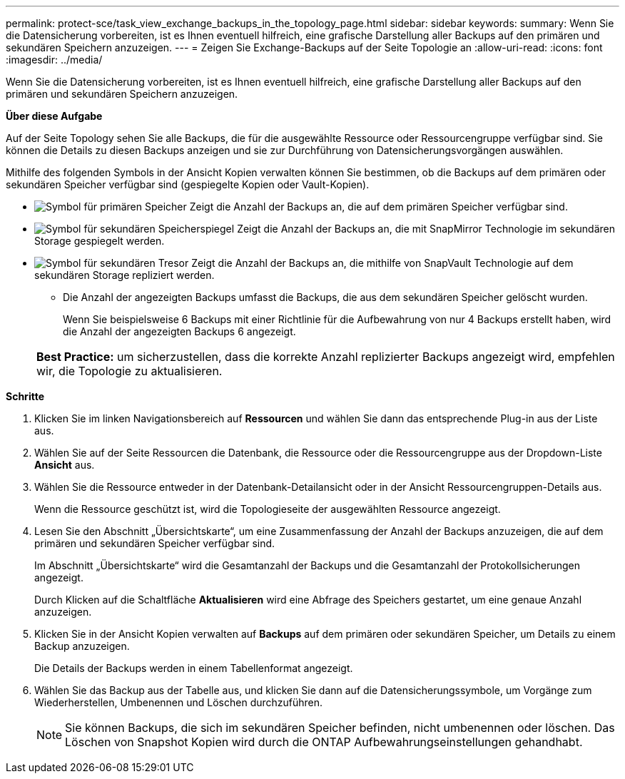 ---
permalink: protect-sce/task_view_exchange_backups_in_the_topology_page.html 
sidebar: sidebar 
keywords:  
summary: Wenn Sie die Datensicherung vorbereiten, ist es Ihnen eventuell hilfreich, eine grafische Darstellung aller Backups auf den primären und sekundären Speichern anzuzeigen. 
---
= Zeigen Sie Exchange-Backups auf der Seite Topologie an
:allow-uri-read: 
:icons: font
:imagesdir: ../media/


[role="lead"]
Wenn Sie die Datensicherung vorbereiten, ist es Ihnen eventuell hilfreich, eine grafische Darstellung aller Backups auf den primären und sekundären Speichern anzuzeigen.

*Über diese Aufgabe*

Auf der Seite Topology sehen Sie alle Backups, die für die ausgewählte Ressource oder Ressourcengruppe verfügbar sind. Sie können die Details zu diesen Backups anzeigen und sie zur Durchführung von Datensicherungsvorgängen auswählen.

Mithilfe des folgenden Symbols in der Ansicht Kopien verwalten können Sie bestimmen, ob die Backups auf dem primären oder sekundären Speicher verfügbar sind (gespiegelte Kopien oder Vault-Kopien).

* image:../media/topology_primary_storage.gif["Symbol für primären Speicher"] Zeigt die Anzahl der Backups an, die auf dem primären Speicher verfügbar sind.
* image:../media/topology_mirror_secondary_storage.gif["Symbol für sekundären Speicherspiegel"] Zeigt die Anzahl der Backups an, die mit SnapMirror Technologie im sekundären Storage gespiegelt werden.
* image:../media/topology_vault_secondary_storage.gif["Symbol für sekundären Tresor"] Zeigt die Anzahl der Backups an, die mithilfe von SnapVault Technologie auf dem sekundären Storage repliziert werden.
+
** Die Anzahl der angezeigten Backups umfasst die Backups, die aus dem sekundären Speicher gelöscht wurden.
+
Wenn Sie beispielsweise 6 Backups mit einer Richtlinie für die Aufbewahrung von nur 4 Backups erstellt haben, wird die Anzahl der angezeigten Backups 6 angezeigt.



+
|===


| *Best Practice:* um sicherzustellen, dass die korrekte Anzahl replizierter Backups angezeigt wird, empfehlen wir, die Topologie zu aktualisieren. 
|===


*Schritte*

. Klicken Sie im linken Navigationsbereich auf *Ressourcen* und wählen Sie dann das entsprechende Plug-in aus der Liste aus.
. Wählen Sie auf der Seite Ressourcen die Datenbank, die Ressource oder die Ressourcengruppe aus der Dropdown-Liste *Ansicht* aus.
. Wählen Sie die Ressource entweder in der Datenbank-Detailansicht oder in der Ansicht Ressourcengruppen-Details aus.
+
Wenn die Ressource geschützt ist, wird die Topologieseite der ausgewählten Ressource angezeigt.

. Lesen Sie den Abschnitt „Übersichtskarte“, um eine Zusammenfassung der Anzahl der Backups anzuzeigen, die auf dem primären und sekundären Speicher verfügbar sind.
+
Im Abschnitt „Übersichtskarte“ wird die Gesamtanzahl der Backups und die Gesamtanzahl der Protokollsicherungen angezeigt.

+
Durch Klicken auf die Schaltfläche *Aktualisieren* wird eine Abfrage des Speichers gestartet, um eine genaue Anzahl anzuzeigen.

. Klicken Sie in der Ansicht Kopien verwalten auf *Backups* auf dem primären oder sekundären Speicher, um Details zu einem Backup anzuzeigen.
+
Die Details der Backups werden in einem Tabellenformat angezeigt.

. Wählen Sie das Backup aus der Tabelle aus, und klicken Sie dann auf die Datensicherungssymbole, um Vorgänge zum Wiederherstellen, Umbenennen und Löschen durchzuführen.
+

NOTE: Sie können Backups, die sich im sekundären Speicher befinden, nicht umbenennen oder löschen. Das Löschen von Snapshot Kopien wird durch die ONTAP Aufbewahrungseinstellungen gehandhabt.


